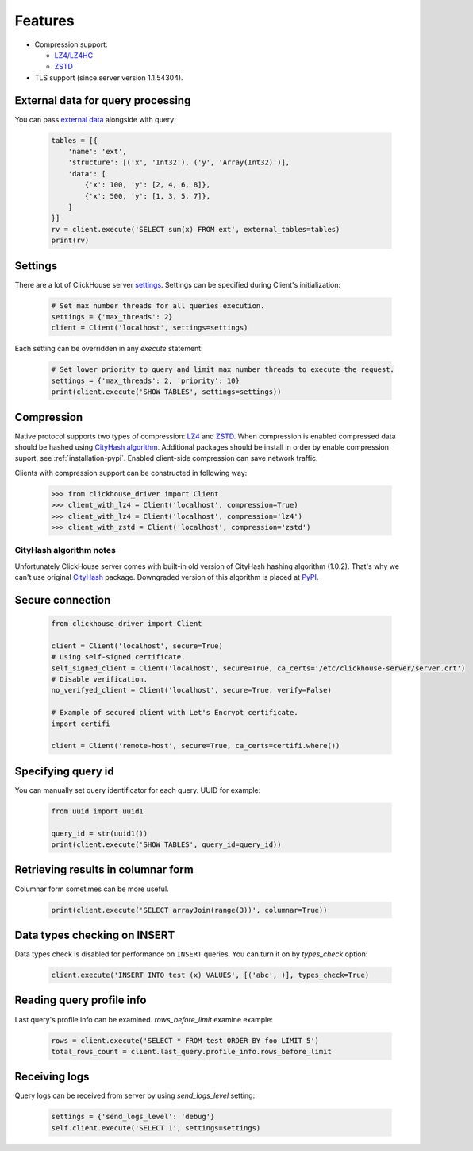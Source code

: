 .. _features:

Features
========

- Compression support:

  * `LZ4/LZ4HC <http://www.lz4.org/>`_
  * `ZSTD <https://facebook.github.io/zstd/>`_

- TLS support (since server version 1.1.54304).


.. _external-tables:

External data for query processing
----------------------------------

You can pass `external data <https://clickhouse.yandex/docs/en/single/index.html#external-data-for-query-processing>`_
alongside with query:

    .. code-block:: python

        tables = [{
            'name': 'ext',
            'structure': [('x', 'Int32'), ('y', 'Array(Int32)')],
            'data': [
                {'x': 100, 'y': [2, 4, 6, 8]},
                {'x': 500, 'y': [1, 3, 5, 7]},
            ]
        }]
        rv = client.execute('SELECT sum(x) FROM ext', external_tables=tables)
        print(rv)


Settings
--------

There are a lot of ClickHouse server `settings <https://clickhouse.yandex/docs/en/single/index.html#server-settings>`_.
Settings can be specified during Client's initialization:

    .. code-block:: python

        # Set max number threads for all queries execution.
        settings = {'max_threads': 2}
        client = Client('localhost', settings=settings)

Each setting can be overridden in any `execute` statement:

    .. code-block:: python

        # Set lower priority to query and limit max number threads to execute the request.
        settings = {'max_threads': 2, 'priority': 10}
        print(client.execute('SHOW TABLES', settings=settings))


Compression
-----------

Native protocol supports two types of compression: `LZ4 <http://www.lz4.org/>`_ and
`ZSTD <https://facebook.github.io/zstd/>`_. When compression is enabled compressed data
should be hashed using `CityHash algorithm <https://github.com/google/cityhash>`_.
Additional packages should be install in order by enable compression suport, see :ref:`installation-pypi`.
Enabled client-side compression can save network traffic.

Clients with compression support can be constructed in following way:

    .. code-block:: python

        >>> from clickhouse_driver import Client
        >>> client_with_lz4 = Client('localhost', compression=True)
        >>> client_with_lz4 = Client('localhost', compression='lz4')
        >>> client_with_zstd = Client('localhost', compression='zstd')


.. _compression-cityhash-notes:

CityHash algorithm notes
~~~~~~~~~~~~~~~~~~~~~~~~

Unfortunately ClickHouse server comes with built-in old version of CityHash
hashing algorithm (1.0.2). That's why we can't use original
`CityHash <https://pypi.org/project/cityhash>`_ package. Downgraded version of
this algorithm is placed at `PyPI <https://pypi.org/project/clickhouse-cityhash>`_.


Secure connection
-----------------

    .. code-block:: python

        from clickhouse_driver import Client

        client = Client('localhost', secure=True)
        # Using self-signed certificate.
        self_signed_client = Client('localhost', secure=True, ca_certs='/etc/clickhouse-server/server.crt')
        # Disable verification.
        no_verifyed_client = Client('localhost', secure=True, verify=False)

        # Example of secured client with Let's Encrypt certificate.
        import certifi

        client = Client('remote-host', secure=True, ca_certs=certifi.where())


Specifying query id
-------------------

You can manually set query identificator for each query. UUID for example:

    .. code-block:: python

        from uuid import uuid1

        query_id = str(uuid1())
        print(client.execute('SHOW TABLES', query_id=query_id))


Retrieving results in columnar form
-----------------------------------

Columnar form sometimes can be more useful.

    .. code-block:: python

        print(client.execute('SELECT arrayJoin(range(3))', columnar=True))


Data types checking on INSERT
-----------------------------

Data types check is disabled for performance on ``INSERT`` queries.
You can turn it on by `types_check` option:

    .. code-block:: python

        client.execute('INSERT INTO test (x) VALUES', [('abc', )], types_check=True)


Reading query profile info
--------------------------

Last query's profile info can be examined. `rows_before_limit` examine example:

    .. code-block:: python

        rows = client.execute('SELECT * FROM test ORDER BY foo LIMIT 5')
        total_rows_count = client.last_query.profile_info.rows_before_limit


Receiving logs
--------------

Query logs can be received from server by using `send_logs_level` setting:

    .. code-block:: python

        settings = {'send_logs_level': 'debug'}
        self.client.execute('SELECT 1', settings=settings)
